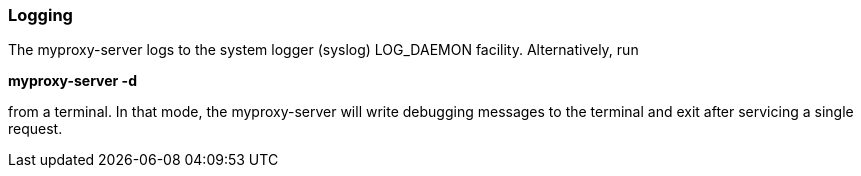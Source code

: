 
[[myproxy-logging]]
=== Logging ===

The myproxy-server logs to the system logger (syslog) LOG_DAEMON
facility. Alternatively, run 


***********************************************************************
**++myproxy-server -d++**

***********************************************************************
from a terminal. In that mode, the myproxy-server will write debugging
messages to the terminal and exit after servicing a single request. 

